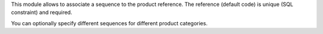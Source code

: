 This module allows to associate a sequence to the product reference.
The reference (default code) is unique (SQL constraint) and required.

You can optionally specify different sequences for different product
categories.
